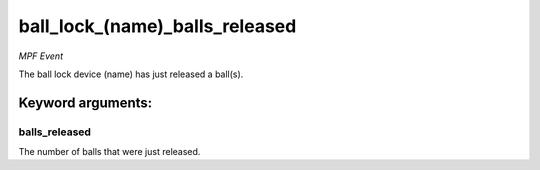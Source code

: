 ball_lock_(name)_balls_released
===============================

*MPF Event*

The ball lock device (name) has just released a ball(s).


Keyword arguments:
------------------

balls_released
~~~~~~~~~~~~~~
The number of balls that were just released.

